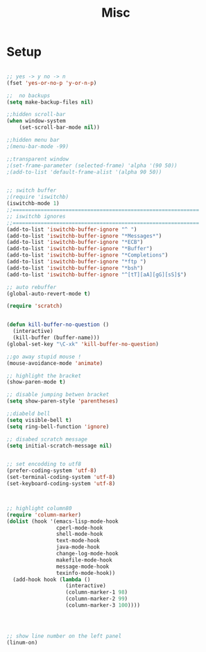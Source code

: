 #+TITLE: Misc 
#+OPTIONS: toc:nil num:nil ^:nil


* Setup

#+BEGIN_SRC emacs-lisp

;; yes -> y no -> n
(fset 'yes-or-no-p 'y-or-n-p)

;;  no backups
(setq make-backup-files nil)

;;hidden scroll-bar
(when window-system
    (set-scroll-bar-mode nil))

;;hidden menu bar
;(menu-bar-mode -99)

;;transparent window
;(set-frame-parameter (selected-frame) 'alpha '(90 50))
;(add-to-list 'default-frame-alist '(alpha 90 50))


;; switch buffer
;(require 'iswitchb)
(iswitchb-mode 1)
;;============================================================
;; iswitchb ignores
;;============================================================
(add-to-list 'iswitchb-buffer-ignore "^ ")
(add-to-list 'iswitchb-buffer-ignore "*Messages*")
(add-to-list 'iswitchb-buffer-ignore "*ECB")
(add-to-list 'iswitchb-buffer-ignore "*Buffer")
(add-to-list 'iswitchb-buffer-ignore "*Completions")
(add-to-list 'iswitchb-buffer-ignore "*ftp ")
(add-to-list 'iswitchb-buffer-ignore "*bsh")
(add-to-list 'iswitchb-buffer-ignore "^[tT][aA][gG][sS]$")

;; auto rebuffer 
(global-auto-revert-mode t) 

(require 'scratch)


(defun kill-buffer-no-question ()
  (interactive)
  (kill-buffer (buffer-name)))
(global-set-key "\C-xk" 'kill-buffer-no-question)

;;go away stupid mouse !
(mouse-avoidance-mode 'animate)

;; highlight the bracket 
(show-paren-mode t)

;; disable jumping betwen bracket
(setq show-paren-style 'parentheses)

;;diabeld bell
(setq visible-bell t)
(setq ring-bell-function 'ignore)

;; disabed scratch message
(setq initial-scratch-message nil)


;; set encodding to utf8
(prefer-coding-system 'utf-8)
(set-terminal-coding-system 'utf-8)
(set-keyboard-coding-system 'utf-8)



;; highlight column80 
(require 'column-marker) 
(dolist (hook '(emacs-lisp-mode-hook 
                cperl-mode-hook 
                shell-mode-hook 
                text-mode-hook 
                java-mode-hook
                change-log-mode-hook 
                makefile-mode-hook 
                message-mode-hook 
                texinfo-mode-hook)) 
  (add-hook hook (lambda () 
                   (interactive) 
                   (column-marker-1 98) 
                   (column-marker-2 99) 
                   (column-marker-3 100)))) 




;; show line number on the left panel
(linum-on)
#+END_SRC
